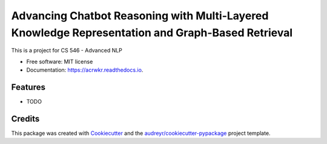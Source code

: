 =================================================================================================
Advancing Chatbot Reasoning with Multi-Layered Knowledge Representation and Graph-Based Retrieval
=================================================================================================


.. image:: https://img.shields.io/pypi/v/acrwkr.svg
        :target: https://pypi.python.org/pypi/acrwkr

.. image:: https://img.shields.io/travis/Abhijith-Nagarajan/acrwkr.svg
        :target: https://travis-ci.com/Abhijith-Nagarajan/acrwkr

.. image:: https://readthedocs.org/projects/acrwkr/badge/?version=latest
        :target: https://acrwkr.readthedocs.io/en/latest/?version=latest
        :alt: Documentation Status




This is a project for CS 546 - Advanced NLP


* Free software: MIT license
* Documentation: https://acrwkr.readthedocs.io.


Features
--------

* TODO

Credits
-------

This package was created with Cookiecutter_ and the `audreyr/cookiecutter-pypackage`_ project template.

.. _Cookiecutter: https://github.com/audreyr/cookiecutter
.. _`audreyr/cookiecutter-pypackage`: https://github.com/audreyr/cookiecutter-pypackage
